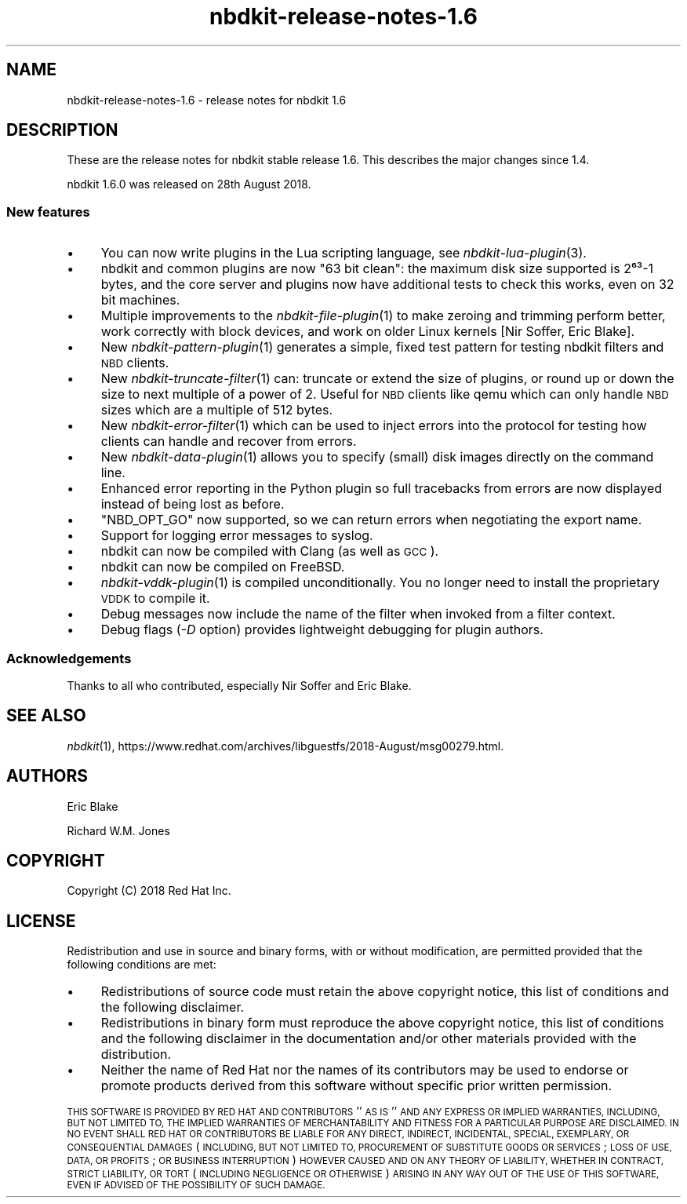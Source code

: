.\" Automatically generated by Podwrapper::Man 1.21.8 (Pod::Simple 3.35)
.\"
.\" Standard preamble:
.\" ========================================================================
.de Sp \" Vertical space (when we can't use .PP)
.if t .sp .5v
.if n .sp
..
.de Vb \" Begin verbatim text
.ft CW
.nf
.ne \\$1
..
.de Ve \" End verbatim text
.ft R
.fi
..
.\" Set up some character translations and predefined strings.  \*(-- will
.\" give an unbreakable dash, \*(PI will give pi, \*(L" will give a left
.\" double quote, and \*(R" will give a right double quote.  \*(C+ will
.\" give a nicer C++.  Capital omega is used to do unbreakable dashes and
.\" therefore won't be available.  \*(C` and \*(C' expand to `' in nroff,
.\" nothing in troff, for use with C<>.
.tr \(*W-
.ds C+ C\v'-.1v'\h'-1p'\s-2+\h'-1p'+\s0\v'.1v'\h'-1p'
.ie n \{\
.    ds -- \(*W-
.    ds PI pi
.    if (\n(.H=4u)&(1m=24u) .ds -- \(*W\h'-12u'\(*W\h'-12u'-\" diablo 10 pitch
.    if (\n(.H=4u)&(1m=20u) .ds -- \(*W\h'-12u'\(*W\h'-8u'-\"  diablo 12 pitch
.    ds L" ""
.    ds R" ""
.    ds C` ""
.    ds C' ""
'br\}
.el\{\
.    ds -- \|\(em\|
.    ds PI \(*p
.    ds L" ``
.    ds R" ''
.    ds C`
.    ds C'
'br\}
.\"
.\" Escape single quotes in literal strings from groff's Unicode transform.
.ie \n(.g .ds Aq \(aq
.el       .ds Aq '
.\"
.\" If the F register is >0, we'll generate index entries on stderr for
.\" titles (.TH), headers (.SH), subsections (.SS), items (.Ip), and index
.\" entries marked with X<> in POD.  Of course, you'll have to process the
.\" output yourself in some meaningful fashion.
.\"
.\" Avoid warning from groff about undefined register 'F'.
.de IX
..
.if !\nF .nr F 0
.if \nF>0 \{\
.    de IX
.    tm Index:\\$1\t\\n%\t"\\$2"
..
.    if !\nF==2 \{\
.        nr % 0
.        nr F 2
.    \}
.\}
.\" ========================================================================
.\"
.IX Title "nbdkit-release-notes-1.6 1"
.TH nbdkit-release-notes-1.6 1 "2020-06-10" "nbdkit-1.21.8" "NBDKIT"
.\" For nroff, turn off justification.  Always turn off hyphenation; it makes
.\" way too many mistakes in technical documents.
.if n .ad l
.nh
.SH "NAME"
nbdkit\-release\-notes\-1.6 \- release notes for nbdkit 1.6
.SH "DESCRIPTION"
.IX Header "DESCRIPTION"
These are the release notes for nbdkit stable release 1.6.
This describes the major changes since 1.4.
.PP
nbdkit 1.6.0 was released on 28th August 2018.
.SS "New features"
.IX Subsection "New features"
.IP "\(bu" 4
You can now write plugins in the Lua scripting language, see
\&\fInbdkit\-lua\-plugin\fR\|(3).
.IP "\(bu" 4
nbdkit and common plugins are now \*(L"63 bit clean\*(R": the maximum disk
size supported is 2⁶³\-1 bytes, and the core server and plugins now
have additional tests to check this works, even on 32 bit machines.
.IP "\(bu" 4
Multiple improvements to the \fInbdkit\-file\-plugin\fR\|(1) to make zeroing
and trimming perform better, work correctly with block devices, and
work on older Linux kernels [Nir Soffer, Eric Blake].
.IP "\(bu" 4
New \fInbdkit\-pattern\-plugin\fR\|(1) generates a simple, fixed test pattern
for testing nbdkit filters and \s-1NBD\s0 clients.
.IP "\(bu" 4
New \fInbdkit\-truncate\-filter\fR\|(1) can: truncate or extend the size of
plugins, or round up or down the size to next multiple of a power of
2.  Useful for \s-1NBD\s0 clients like qemu which can only handle \s-1NBD\s0 sizes
which are a multiple of 512 bytes.
.IP "\(bu" 4
New \fInbdkit\-error\-filter\fR\|(1) which can be used to inject errors into
the protocol for testing how clients can handle and recover from
errors.
.IP "\(bu" 4
New \fInbdkit\-data\-plugin\fR\|(1) allows you to specify (small) disk images
directly on the command line.
.IP "\(bu" 4
Enhanced error reporting in the Python plugin so full tracebacks
from errors are now displayed instead of being lost as before.
.IP "\(bu" 4
\&\f(CW\*(C`NBD_OPT_GO\*(C'\fR now supported, so we can return errors when negotiating
the export name.
.IP "\(bu" 4
Support for logging error messages to syslog.
.IP "\(bu" 4
nbdkit can now be compiled with Clang (as well as \s-1GCC\s0).
.IP "\(bu" 4
nbdkit can now be compiled on FreeBSD.
.IP "\(bu" 4
\&\fInbdkit\-vddk\-plugin\fR\|(1) is compiled unconditionally.  You no longer
need to install the proprietary \s-1VDDK\s0 to compile it.
.IP "\(bu" 4
Debug messages now include the name of the filter when invoked from
a filter context.
.IP "\(bu" 4
Debug flags (\fI\-D\fR option) provides lightweight debugging for plugin
authors.
.SS "Acknowledgements"
.IX Subsection "Acknowledgements"
Thanks to all who contributed, especially Nir Soffer and Eric Blake.
.SH "SEE ALSO"
.IX Header "SEE ALSO"
\&\fInbdkit\fR\|(1),
https://www.redhat.com/archives/libguestfs/2018\-August/msg00279.html.
.SH "AUTHORS"
.IX Header "AUTHORS"
Eric Blake
.PP
Richard W.M. Jones
.SH "COPYRIGHT"
.IX Header "COPYRIGHT"
Copyright (C) 2018 Red Hat Inc.
.SH "LICENSE"
.IX Header "LICENSE"
Redistribution and use in source and binary forms, with or without
modification, are permitted provided that the following conditions are
met:
.IP "\(bu" 4
Redistributions of source code must retain the above copyright
notice, this list of conditions and the following disclaimer.
.IP "\(bu" 4
Redistributions in binary form must reproduce the above copyright
notice, this list of conditions and the following disclaimer in the
documentation and/or other materials provided with the distribution.
.IP "\(bu" 4
Neither the name of Red Hat nor the names of its contributors may be
used to endorse or promote products derived from this software without
specific prior written permission.
.PP
\&\s-1THIS SOFTWARE IS PROVIDED BY RED HAT AND CONTRIBUTORS\s0 ''\s-1AS IS\s0'' \s-1AND
ANY EXPRESS OR IMPLIED WARRANTIES, INCLUDING, BUT NOT LIMITED TO,
THE IMPLIED WARRANTIES OF MERCHANTABILITY AND FITNESS FOR A
PARTICULAR PURPOSE ARE DISCLAIMED. IN NO EVENT SHALL RED HAT OR
CONTRIBUTORS BE LIABLE FOR ANY DIRECT, INDIRECT, INCIDENTAL,
SPECIAL, EXEMPLARY, OR CONSEQUENTIAL DAMAGES\s0 (\s-1INCLUDING, BUT NOT
LIMITED TO, PROCUREMENT OF SUBSTITUTE GOODS OR SERVICES\s0; \s-1LOSS OF
USE, DATA, OR PROFITS\s0; \s-1OR BUSINESS INTERRUPTION\s0) \s-1HOWEVER CAUSED AND
ON ANY THEORY OF LIABILITY, WHETHER IN CONTRACT, STRICT LIABILITY,
OR TORT\s0 (\s-1INCLUDING NEGLIGENCE OR OTHERWISE\s0) \s-1ARISING IN ANY WAY OUT
OF THE USE OF THIS SOFTWARE, EVEN IF ADVISED OF THE POSSIBILITY OF
SUCH DAMAGE.\s0
